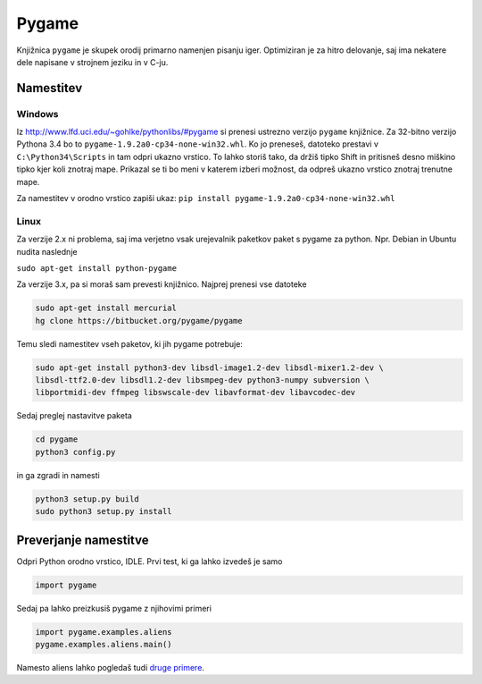 .. |nbsp| unicode:: 0xA0
   :trim:

Pygame
============

Knjižnica ``pygame`` je skupek orodij primarno namenjen pisanju iger. Optimiziran je za hitro delovanje, saj ima nekatere dele napisane v strojnem jeziku in v C-ju.

Namestitev
-----------
Windows
^^^^^^^^^

Iz http://www.lfd.uci.edu/~gohlke/pythonlibs/#pygame si prenesi ustrezno verzijo ``pygame`` knjižnice. Za 32-bitno verzijo Pythona 3.4 bo to ``pygame-1.9.2a0-cp34-none-win32.whl``. Ko jo preneseš, datoteko prestavi v ``C:\Python34\Scripts`` in tam odpri ukazno vrstico. To lahko storiš tako, da držiš tipko Shift in pritisneš desno miškino tipko kjer koli znotraj mape. Prikazal se ti bo meni v katerem izberi možnost, da odpreš ukazno vrstico znotraj trenutne mape.

Za namestitev v orodno vrstico zapiši ukaz:
``pip install pygame-1.9.2a0-cp34-none-win32.whl``

Linux
^^^^^^

Za verzije 2.x ni problema, saj ima verjetno vsak urejevalnik paketkov paket s pygame za python. Npr. Debian in Ubuntu nudita naslednje

``sudo apt-get install python-pygame``

Za verzije 3.x, pa si moraš sam prevesti knjižnico. Najprej prenesi vse datoteke

.. code-block:: bash

    sudo apt-get install mercurial
    hg clone https://bitbucket.org/pygame/pygame

Temu sledi namestitev vseh paketov, ki jih pygame potrebuje:

.. code-block:: bash

    sudo apt-get install python3-dev libsdl-image1.2-dev libsdl-mixer1.2-dev \
    libsdl-ttf2.0-dev libsdl1.2-dev libsmpeg-dev python3-numpy subversion \
    libportmidi-dev ffmpeg libswscale-dev libavformat-dev libavcodec-dev

Sedaj preglej nastavitve paketa

.. code-block:: bash

    cd pygame
    python3 config.py

in ga zgradi in namesti

.. code-block:: bash

    python3 setup.py build
    sudo python3 setup.py install



Preverjanje namestitve
----------------------

Odpri Python orodno vrstico, IDLE. Prvi test, ki ga lahko izvedeš je samo

.. code-block:: python

   import pygame

Sedaj pa lahko preizkusiš pygame z njihovimi primeri

.. code-block:: python

    import pygame.examples.aliens
    pygame.examples.aliens.main()

Namesto aliens lahko pogledaš tudi `druge primere <http://www.pygame.org/docs/ref/examples.html>`_.

